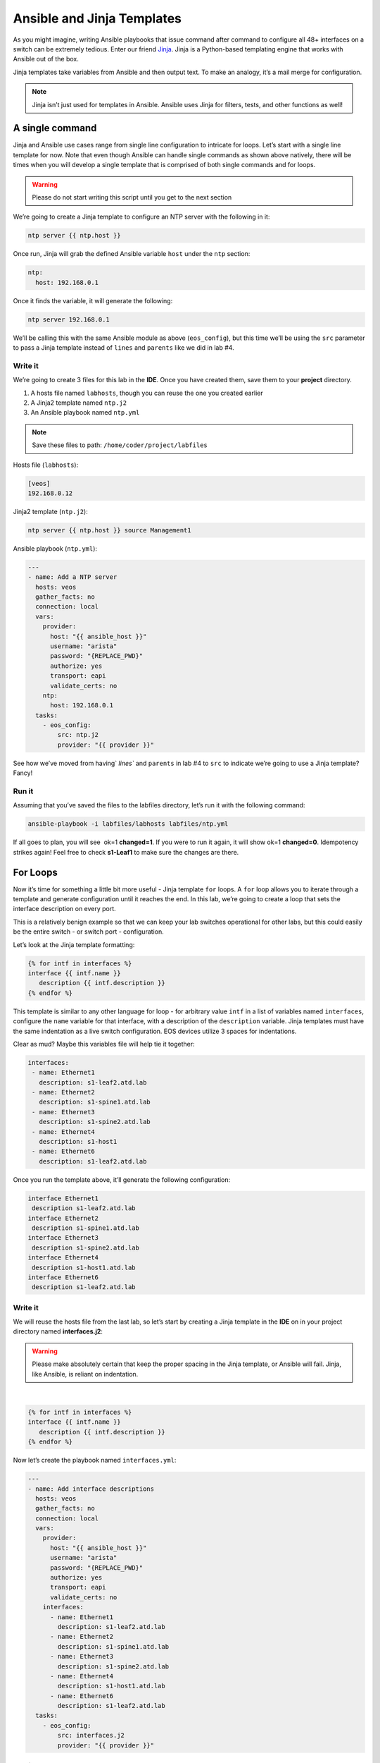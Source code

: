Ansible and Jinja Templates
===========================

As you might imagine, writing Ansible playbooks that issue command after
command to configure all 48+ interfaces on a switch can be extremely
tedious. Enter our
friend \ `Jinja <https://www.google.com/url?q=http://jinja.pocoo.org/&sa=D&ust=1523980190010000>`__\ .
Jinja is a Python-based templating engine that works with Ansible out of
the box.

Jinja templates take variables from Ansible and then output text. To
make an analogy, it’s a mail merge for configuration.

.. note:: Jinja isn’t just used for templates in Ansible. Ansible uses Jinja for filters, tests, and other functions as well!

A single command
----------------

Jinja and Ansible use cases range from single line configuration to
intricate for loops. Let’s start with a single line template for now.
Note that even though Ansible can handle single commands as shown above
natively, there will be times when you will develop a single template
that is comprised of both single commands and for loops.

.. warning:: Please do not start writing this script until you get to the
             next section

We’re going to create a Jinja template to configure an NTP server with
the following in it:

.. code-block:: html

    ntp server {{ ntp.host }}

Once run, Jinja will grab the defined Ansible variable ``host`` under
the ``ntp`` section:

.. code-block:: yaml

    ntp:
      host: 192.168.0.1

Once it finds the variable, it will generate the following:

.. code-block:: html

    ntp server 192.168.0.1

We’ll be calling this with the same Ansible module as above
(``eos_config``), but this time we’ll be using the ``src`` parameter to pass a
Jinja template instead of ``lines`` and ``parents`` like we did in lab #4.

Write it
~~~~~~~~

We’re going to create 3 files for this lab in the **IDE**. Once you have created
them, save them to your **project** directory.

#. A hosts file named ``labhosts``, though you can reuse the one you created
   earlier
#. A Jinja2 template named ``ntp.j2``
#. An Ansible playbook named ``ntp.yml``

.. note:: Save these files to path: ``/home/coder/project/labfiles``

Hosts file (``labhosts``):

.. code-block:: html

    [veos]
    192.168.0.12

Jinja2 template (``ntp.j2``):

.. code-block:: html

    ntp server {{ ntp.host }} source Management1

Ansible playbook (``ntp.yml``):

.. code-block:: yaml

    ---
    - name: Add a NTP server
      hosts: veos
      gather_facts: no
      connection: local
      vars:
        provider:
          host: "{{ ansible_host }}"
          username: "arista"
          password: "{REPLACE_PWD}"
          authorize: yes
          transport: eapi
          validate_certs: no
        ntp:
          host: 192.168.0.1
      tasks:
        - eos_config:
            src: ntp.j2
            provider: "{{ provider }}"


See how we’ve moved from having` `lines`` and ``parents`` in lab #4 to ``src`` to
indicate we’re going to use a Jinja template? Fancy!

Run it
~~~~~~

Assuming that you’ve saved the files to the labfiles directory, let’s run it with
the following command:

.. code-block:: html

    ansible-playbook -i labfiles/labhosts labfiles/ntp.yml

If all goes to plan, you will see  ok=1 **changed=1**. If you were to run it
again, it will show ok=1 **changed=0**. Idempotency strikes again! Feel free
to check **s1-Leaf1** to make sure the changes are there.

.. image:: images/ansible_adhoc/nested_adhoc_2.png
   :align: center

For Loops
---------

Now it’s time for something a little bit more useful - Jinja
template ``for`` loops. A ``for`` loop allows you to iterate through a template
and generate configuration until it reaches the end. In this lab, we’re
going to create a loop that sets the interface description on every
port.

This is a relatively benign example so that we can keep your lab
switches operational for other labs, but this could easily be the entire
switch - or switch port - configuration.

Let’s look at the Jinja template formatting:

.. code-block:: jinja

    {% for intf in interfaces %}
    interface {{ intf.name }}
       description {{ intf.description }}
    {% endfor %}

This template is similar to any other language for loop - for arbitrary
value ``intf`` in a list of variables named ``interfaces``, configure
the ``name`` variable for that interface, with a description of
the ``description`` variable.  Jinja templates must have the same 
indentation as a live switch configuration.  EOS devices utilize
3 spaces for indentations.

Clear as mud? Maybe this variables file will help tie it together:

.. code-block:: yaml

    interfaces:
     - name: Ethernet1
       description: s1-leaf2.atd.lab
     - name: Ethernet2
       description: s1-spine1.atd.lab
     - name: Ethernet3
       description: s1-spine2.atd.lab
     - name: Ethernet4
       description: s1-host1
     - name: Ethernet6
       description: s1-leaf2.atd.lab

Once you run the template above, it’ll generate the following
configuration:

.. code-block:: html

    interface Ethernet1
     description s1-leaf2.atd.lab
    interface Ethernet2
     description s1-spine1.atd.lab
    interface Ethernet3
     description s1-spine2.atd.lab
    interface Ethernet4
     description s1-host1.atd.lab
    interface Ethernet6
     description s1-leaf2.atd.lab

Write it
~~~~~~~~

We will reuse the hosts file from the last lab, so let’s start by
creating a Jinja template in the **IDE** on in your project directory named **interfaces.j2**:

.. warning:: Please make absolutely certain that keep the proper spacing in the Jinja template, or Ansible will fail. 
             Jinja, like Ansible, is reliant on indentation.

|

.. code-block:: jinja

    {% for intf in interfaces %}
    interface {{ intf.name }}
       description {{ intf.description }}
    {% endfor %}

Now let’s create the playbook named ``interfaces.yml``:

.. code-block:: yaml

    ---
    - name: Add interface descriptions
      hosts: veos
      gather_facts: no
      connection: local
      vars:
        provider:
          host: "{{ ansible_host }}"
          username: "arista"
          password: "{REPLACE_PWD}"
          authorize: yes
          transport: eapi
          validate_certs: no
        interfaces:
          - name: Ethernet1
            description: s1-leaf2.atd.lab
          - name: Ethernet2
            description: s1-spine1.atd.lab
          - name: Ethernet3
            description: s1-spine2.atd.lab
          - name: Ethernet4
            description: s1-host1.atd.lab
          - name: Ethernet6
            description: s1-leaf2.atd.lab
      tasks:
        - eos_config:
            src: interfaces.j2
            provider: "{{ provider }}"

Run it
~~~~~~

Let’s run it. We’re going to reuse the hosts file created in the last
lab.

.. code-block:: bash

    ansible-playbook -i labfiles/labhosts labfiles/interfaces.yml

You should see  ok=1 **changed=1**. If you were to run it again, it will
show ok=1 changed=0.

Log into Leaf1 (192.168.0.12) and run ``show interface status`` to see the
interface names.

Bonus
-----

Modify the **For Loops** lab to add the interface name to the interface
description.
